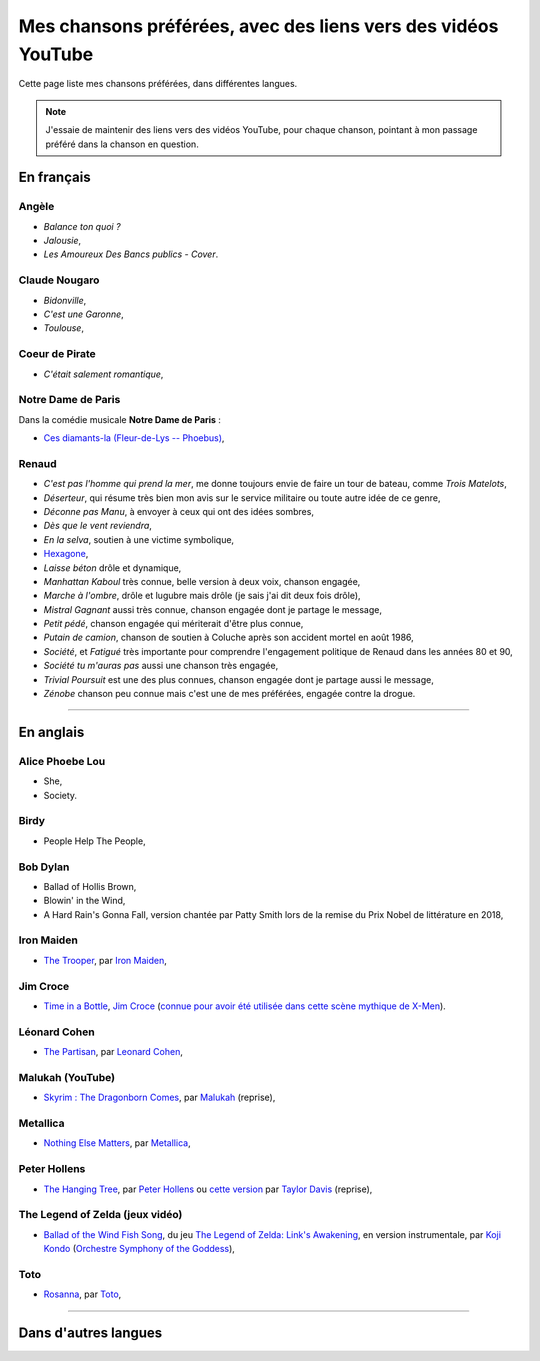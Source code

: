 .. meta::
   :description lang=fr: Mes chansons préférées, avec des liens vers des vidéos YouTube
   :description lang=en: My favorite songs, with links to YouTube videos

################################################################
 Mes chansons préférées, avec des liens vers des vidéos YouTube
################################################################

Cette page liste mes chansons préférées, dans différentes langues.

.. note:: J'essaie de maintenir des liens vers des vidéos YouTube, pour chaque chanson, pointant à mon passage préféré dans la chanson en question.

.. todo:: Translate in English?

En français
-----------

.. todo:: Terminer cette liste !

Angèle
~~~~~~
- *Balance ton quoi ?*
- *Jalousie*,
- *Les Amoureux Des Bancs publics - Cover*.

Claude Nougaro
~~~~~~~~~~~~~~
- *Bidonville*,
- *C'est une Garonne*,
- *Toulouse*,

Coeur de Pirate
~~~~~~~~~~~~~~~
- *C'était salement romantique*,

Notre Dame de Paris
~~~~~~~~~~~~~~~~~~~
Dans la comédie musicale **Notre Dame de Paris** :

- `Ces diamants-la (Fleur-de-Lys -- Phoebus) <https://www.youtube.com/results?search_query=Ces+diamants-la+%28Fleur-de-Lys+-+Phoebus%29+-+Notre+Dame+de+Paris>`_,

Renaud
~~~~~~
- *C'est pas l'homme qui prend la mer*, me donne toujours envie de faire un tour de bateau, comme *Trois Matelots*,
- *Déserteur*, qui résume très bien mon avis sur le service militaire ou toute autre idée de ce genre,
- *Déconne pas Manu*, à envoyer à ceux qui ont des idées sombres,
- *Dès que le vent reviendra*,
- *En la selva*, soutien à une victime symbolique,
- `Hexagone <https://www.youtube.com/watch?v=v9j7oWUuH18>`_,
- *Laisse béton* drôle et dynamique,
- *Manhattan Kaboul* très connue, belle version à deux voix, chanson engagée,
- *Marche à l'ombre*, drôle et lugubre mais drôle (je sais j'ai dit deux fois drôle),
- *Mistral Gagnant* aussi très connue, chanson engagée dont je partage le message,
- *Petit pédé*, chanson engagée qui mériterait d'être plus connue,
- *Putain de camion*, chanson de soutien à Coluche après son accident mortel en août 1986,
- *Société*, et *Fatigué* très importante pour comprendre l'engagement politique de Renaud dans les années 80 et 90,
- *Société tu m'auras pas* aussi une chanson très engagée,
- *Trivial Poursuit* est une des plus connues, chanson engagée dont je partage aussi le message,
- *Zénobe* chanson peu connue mais c'est une de mes préférées, engagée contre la drogue.


--------------------------------------------------------------------------------

En anglais
----------

Alice Phoebe Lou
~~~~~~~~~~~~~~~~
- She,
- Society.

Birdy
~~~~~
- People Help The People,

Bob Dylan
~~~~~~~~~
- Ballad of Hollis Brown,
- Blowin' in the Wind,
- A Hard Rain's Gonna Fall, version chantée par Patty Smith lors de la remise du Prix Nobel de littérature en 2018,

Iron Maiden
~~~~~~~~~~~
- `The Trooper <https://www.youtube.com/results?search_query=The+Trooper+Iron+Maiden>`_, par `Iron Maiden <https://fr.wikipedia.org/wiki/Iron_Maiden>`_,

Jim Croce
~~~~~~~~~
- `Time in a Bottle <https://www.youtube.com/results?search_query=jim+croce+time+in+a+bottle>`_, `Jim Croce <https://fr.wikipedia.org/wiki/Jim_Croce>`_ (`connue pour avoir été utilisée dans cette scène mythique de X-Men <https://www.youtube.com/watch?v=1NnyVc8r2SM>`_).

Léonard Cohen
~~~~~~~~~~~~~
- `The Partisan <https://www.youtube.com/results?search_query=The+Partisan+Leonard+Cohen>`_, par `Leonard Cohen <https://fr.wikipedia.org/wiki/Leonard_Cohen>`_,

Malukah (YouTube)
~~~~~~~~~~~~~~~~~
- `Skyrim : The Dragonborn Comes <https://www.youtube.com/watch?v=4z9TdDCWN7g>`_, par `Malukah <http://www.malukah.com/>`_ (reprise),

Metallica
~~~~~~~~~
- `Nothing Else Matters <https://www.youtube.com/results?search_query=Nothing+Else+Matters+Metallica>`_, par `Metallica <https://fr.wikipedia.org/wiki/Metallica>`_,

Peter Hollens
~~~~~~~~~~~~~
- `The Hanging Tree <https://www.youtube.com/watch?v=aJISG67FjeM>`_, par `Peter Hollens <https://www.youtube.com/user/peterhollens>`_ ou `cette version <https://www.youtube.com/watch?v=Gw9acT0uFLs>`_ par `Taylor Davis <https://www.youtube.com/user/ViolinTay>`_ (reprise),

The Legend of Zelda (jeux vidéo)
~~~~~~~~~~~~~~~~~~~~~~~~~~~~~~~~

- `Ballad of the Wind Fish Song <https://www.youtube.com/results?search_query=Ballad+of+the+Wind+Fish+Song+orchestrated+Zelda+Link%27s+Awakening>`_, du jeu `The Legend of Zelda: Link's Awakening <https://fr.wikipedia.org/wiki/The_Legend_of_Zelda:_Link's_Awakening>`_, en version instrumentale, par `Koji Kondo  <https://fr.wikipedia.org/wiki/Koji_Kondo>`_ (`Orchestre Symphony of the Goddess <http://en.wikipedia.org/wiki/The_Legend_of_Zelda%3A_Symphony_of_the_Goddesses>`_),

Toto
~~~~
- `Rosanna <https://www.youtube.com/results?search_query=Rosanna+Toto>`_, par `Toto <https://fr.wikipedia.org/wiki/Toto_%28groupe%29>`_,


.. todo:: Finish list !


--------------------------------------------------------------------------------

Dans d'autres langues
---------------------


.. (c) Lilian Besson, 2011-2021, https://bitbucket.org/lbesson/web-sphinx/
